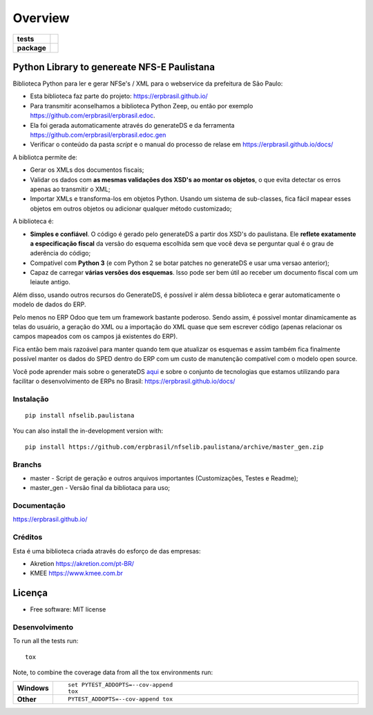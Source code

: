 ========
Overview
========

.. start-badges

.. list-table::
    :stub-columns: 1

    * - tests
      - | |travis| |appveyor| |codecov|
        |
    * - package
      - | |version| |wheel| |supported-versions| |supported-implementations|
        | |commits-since|

.. |travis| image:: https://api.travis-ci.org/erpbrasil/nfselib.paulistana.svg?branch=master_gen
    :alt: Travis-CI Build Status
    :target: https://travis-ci.org/erpbrasil/nfselib.paulistana

.. |appveyor| image:: https://ci.appveyor.com/api/projects/status/github/erpbrasil/nfselib.paulistana?branch=master_gen&svg=true
    :alt: AppVeyor Build Status
    :target: https://ci.appveyor.com/project/mileo/nfselib-paulistana

.. |codecov| image:: https://codecov.io/gh/erpbrasil/nfselib.paulistana/branch/master_gen/graphs/badge.svg?branch=master_gen
    :alt: Coverage Status
    :target: https://codecov.io/github/erpbrasil/nfselib.paulistana

.. |version| image:: https://img.shields.io/pypi/v/nfselib.paulistana.svg
    :alt: PyPI Package latest release
    :target: https://pypi.org/project/nfselib.paulistana

.. |wheel| image:: https://img.shields.io/pypi/wheel/nfselib.paulistana.svg
    :alt: PyPI Wheel
    :target: https://pypi.org/project/nfselib.paulistana

.. |supported-versions| image:: https://img.shields.io/pypi/pyversions/nfselib.paulistana.svg
    :alt: Supported versions
    :target: https://pypi.org/project/nfselib.paulistana

.. |supported-implementations| image:: https://img.shields.io/pypi/implementation/nfselib.paulistana.svg
    :alt: Supported implementations
    :target: https://pypi.org/project/nfselib.paulistana

.. |commits-since| image:: https://img.shields.io/github/commits-since/erpbrasil/nfselib.paulistana/v0.1.0.svg
    :alt: Commits since latest release
    :target: https://github.com/erpbrasil/nfselib.paulistana/compare/v0.1.0...master

.. end-badges

Python Library to genereate NFS-E Paulistana
~~~~~~~~~~~~~~~~~~~~~~~~~~~~~~~~~~~~~~~~~~~~

Biblioteca Python para ler e gerar NFSe's / XML para o webservice da prefeitura de São Paulo:

* Esta biblioteca faz parte do projeto: https://erpbrasil.github.io/
* Para transmitir aconselhamos a biblioteca Python Zeep, ou então por exemplo https://github.com/erpbrasil/erpbrasil.edoc.
* Ela foi gerada automaticamente através do generateDS e da ferramenta https://github.com/erpbrasil/erpbrasil.edoc.gen
* Verificar o conteúdo da pasta *script* e o manual do processo de relase em https://erpbrasil.github.io/docs/

A bibliotca permite de:

* Gerar os XMLs dos documentos fiscais;
* Validar os dados com **as mesmas validações dos XSD's ao montar os objetos**, o que evita detectar os erros apenas ao transmitir o XML;
* Importar XMLs e transforma-los em objetos Python. Usando um sistema de sub-classes, fica fácil mapear esses objetos em outros objetos ou adicionar qualquer método customizado;

A biblioteca é:

* **Simples e confiável**. O código é gerado pelo generateDS a partir dos XSD's do paulistana. Ele **reflete exatamente a especificação fiscal** da versão do esquema escolhida sem que você deva se perguntar qual é o grau de aderência do código;
* Compatível com **Python 3** (e com Python 2 se botar patches no generateDS e usar uma versao anterior);
* Capaz de carregar **várias versões dos esquemas**. Isso pode ser bem útil ao receber um documento fiscal com um leiaute antigo.

Além disso, usando outros recursos do GenerateDS, é possível ir além dessa biblioteca e gerar automaticamente o modelo de dados do ERP.

Pelo menos no ERP Odoo que tem um framework bastante poderoso. Sendo assim, é possivel montar dinamicamente as telas do usuário, a geração do XML ou a importação do XML quase que sem escrever código (apenas relacionar os campos mapeados com os campos já existentes do ERP).

Fica então bem mais razoável para manter quando tem que atualizar os esquemas e assim também fica finalmente possível manter os dados do SPED dentro do ERP com um custo de manutenção compatível com o modelo open source.

Você pode aprender mais sobre o generateDS `aqui <http://www.davekuhlman.org/generateDS.html>`__ e sobre o conjunto de tecnologias que estamos utilizando para facilitar o desenvolvimento de ERPs no Brasil: https://erpbrasil.github.io/docs/


Instalação
==========

::

    pip install nfselib.paulistana

You can also install the in-development version with::

    pip install https://github.com/erpbrasil/nfselib.paulistana/archive/master_gen.zip


Branchs
=======

* master - Script de geração e outros arquivos importantes (Customizações, Testes e Readme);
* master_gen - Versão final da bibliotaca para uso;

Documentação
============

https://erpbrasil.github.io/

Créditos
========

Esta é uma biblioteca criada atravês do esforço de das empresas:

* Akretion https://akretion.com/pt-BR/
* KMEE https://www.kmee.com.br

Licença
~~~~~~~

* Free software: MIT license

Desenvolvimento
===============

To run all the tests run::

    tox

Note, to combine the coverage data from all the tox environments run:

.. list-table::
    :widths: 10 90
    :stub-columns: 1

    - - Windows
      - ::

            set PYTEST_ADDOPTS=--cov-append
            tox

    - - Other
      - ::

            PYTEST_ADDOPTS=--cov-append tox
